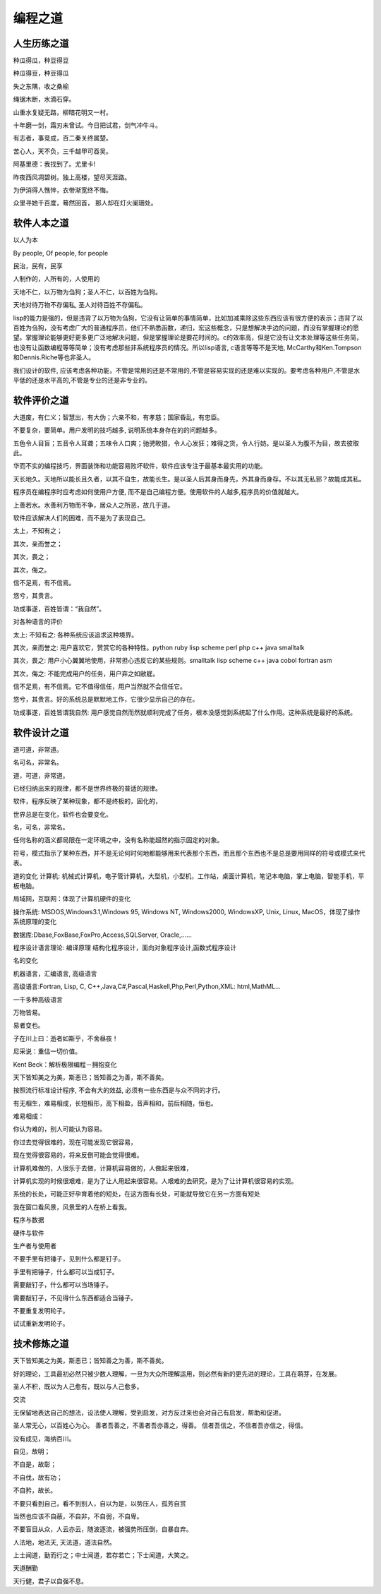 编程之道
**********


人生历练之道
------------

种瓜得瓜，种豆得豆

种瓜得豆，种豆得瓜

失之东隅，收之桑榆

绳锯木断，水滴石穿。

山重水复疑无路，柳暗花明又一村。

十年磨一剑，霜刃未曾试。今日把试君，剑气冲牛斗。

有志者，事竞成，百二秦关终属楚。

苦心人，天不负，三千越甲可吞吴。

阿基里德：我找到了。尤里卡!

昨夜西风凋碧树。独上高楼，望尽天涯路。

为伊消得人憔悴，衣带渐宽终不悔。

众里寻她千百度，蓦然回首，那人却在灯火阑珊处。


软件人本之道
-------------


以人为本

By people, Of people, for people

民治，民有，民享

人制作的，人所有的，人使用的


天地不仁，以万物为刍狗；圣人不仁，以百姓为刍狗。

天地对待万物不存偏私, 圣人对待百姓不存偏私。

lisp的能力是强的，但是违背了以万物为刍狗，它没有让简单的事情简单，比如加减乘除这些东西应该有很方便的表示；违背了以百姓为刍狗，没有考虑广大的普通程序员，他们不熟悉函数，递归，宏这些概念，只是想解决手边的问题，而没有掌握理论的愿望。掌握理论能够更好更多更广泛地解决问题，但是掌握理论是要花时间的。c的效率高，但是它没有让文本处理等这些任务简，也没有让函数编程等等简单；没有考虑那些非系统程序员的情况。所以lisp语言, c语言等等不是天地, McCarthy和Ken.Tompson 和Dennis.Riche等也非圣人。

我们设计的软件, 应该考虑各种功能，不管是常用的还是不常用的,不管是容易实现的还是难以实现的。要考虑各种用户,不管是水平低的还是水平高的,不管是专业的还是非专业的。


软件评价之道
--------------


大道废，有仁义；智慧出，有大伪；六亲不和，有孝慈；国家昏乱，有忠臣。

不要复杂，要简单。用户发明的技巧越多, 说明系统本身存在的的问题越多。

五色令人目盲；五音令人耳聋；五味令人口爽；驰骋畋猎，令人心发狂；难得之货，令人行妨。是以圣人为腹不为目，故去彼取此。

华而不实的编程技巧，界面装饰和功能容易败坏软件，软件应该专注于最基本最实用的功能。

天长地久。天地所以能长且久者，以其不自生，故能长生。是以圣人后其身而身先，外其身而身存。不以其无私邪？故能成其私。

程序员在编程序时应考虑如何使用户方便, 而不是自己编程方便。使用软件的人越多,程序员的价值就越大。

上善若水。水善利万物而不争，居众人之所恶，故几于道。

软件应该解决人们的困难，而不是为了表现自己。

太上，不知有之；

其次，亲而誉之；

其次，畏之；

其次，侮之。

信不足焉，有不信焉。

悠兮，其贵言。

功成事遂，百姓皆谓：“我自然”。

对各种语言的评价

太上: 不知有之: 各种系统应该追求这种境界。

其次，亲而誉之: 用户喜欢它，赞赏它的各种特性。python ruby lisp scheme perl php c++ java smalltalk

其次，畏之: 用户小心翼翼地使用，非常担心违反它的某些规则。smalltalk lisp scheme c++ java cobol fortran asm

其次，侮之: 不能完成用户的任务，用户弃之如敝屣。 
 
信不足焉，有不信焉。它不值得信任，用户当然就不会信任它。

悠兮，其贵言。好的系统总是默默地工作，它很少显示自己的存在。

功成事遂，百姓皆谓我自然: 用户感觉自然而然就顺利完成了任务，根本没感觉到系统起了什么作用。这种系统是最好的系统。


软件设计之道
--------------

道可道，非常道。

名可名，非常名。

道，可道，非常道。
	
已经归纳出来的规律，都不是世界终极的普适的规律。

软件，程序反映了某种现象，都不是终极的，固化的，

世界总是在变化，软件也会要变化。

名，可名，非常名。  

任何名称的涵义都局限在一定环境之中，没有名称能超然的指示固定的对象。
	
符号，模式指示了某种东西，并不是无论何时何地都能够用来代表那个东西，而且那个东西也不是总是要用同样的符号或模式来代表。

道的变化
计算机: 机械式计算机，电子管计算机，大型机，小型机，工作站，桌面计算机，笔记本电脑，掌上电脑，智能手机，平板电脑。

局域网，互联网：体现了计算机硬件的变化

操作系统: MSDOS,Windows3.1,Windows 95, Windows NT, Windows2000, WindowsXP, Unix, Linux, MacOS，体现了操作系统原理的变化

数据库:Dbase,FoxBase,FoxPro,Access,SQLServer, Oracle,……

程序设计语言理论: 编译原理 结构化程序设计，面向对象程序设计,函数式程序设计

名的变化

机器语言，汇编语言, 高级语言

高级语言:Fortran, Lisp, C, C++,Java,C#,Pascal,Haskell,Php,Perl,Python,XML: html,MathML…

一千多种高级语言

万物皆易。

易者变也。

子在川上曰：逝者如斯乎，不舍昼夜！

尼采说：重估一切价值。

Kent Beck：解析极限编程－拥抱变化

天下皆知美之为美，斯恶已；皆知善之为善，斯不善矣。

按照流行标准设计程序, 不会有大的效益, 必须有一些东西是与众不同的才行。

有无相生，难易相成，长短相形，高下相盈，音声相和，前后相随，恒也。

难易相成：

你认为难的，别人可能认为容易。

你过去觉得很难的，现在可能发现它很容易，

现在觉得很容易的，将来反倒可能会觉得很难。

计算机难做的，人很乐于去做，计算机容易做的，人做起来很难，

计算机实现的时候很艰难，是为了让人用起来很容易。人艰难的去研究，是为了让计算机很容易的实现。

系统的长处，可能正好孕育着他的短处，在这方面有长处，可能就导致它在另一方面有短处

我在窗口看风景，风景里的人在桥上看我。

程序与数据

硬件与软件

生产者与使用者

不要手里有把锤子，见到什么都是钉子。

手里有把锤子，什么都可以当成钉子。

需要敲钉子，什么都可以当场锤子。

需要敲钉子，不见得什么东西都适合当锤子。

不要重复发明轮子。

试试重新发明轮子。


技术修炼之道
------------

天下皆知美之为美，斯恶已；皆知善之为善，斯不善矣。

好的理论，工具最初必然只被少数人理解，一旦为大众所理解运用，则必然有新的更先进的理论，工具在萌芽，在发展。

圣人不积，既以为人己愈有，既以与人己愈多。

交流

无保留地表达自己的想法，设法使人理解，受到启发，对方反过来也会对自己有启发，帮助和促进。

圣人常无心，以百姓心为心。善者吾善之，不善者吾亦善之，得善。信者吾信之，不信者吾亦信之，得信。

没有成见，海纳百川。

自见，故明；

不自是，故彰；

不自伐，故有功；

不自矜，故长。

不要只看到自己，看不到别人，自以为是，以势压人，孤芳自赏

当然也应该不自蔽，不自非，不自弱，不自卑。

不要盲目从众，人云亦云，随波逐流，被强势所压倒，自暴自弃。

人法地，地法天, 天法道，道法自然。

上士闻道，勤而行之；中士闻道，若存若亡；下士闻道，大笑之。

天道酬勤

天行健，君子以自强不息。
